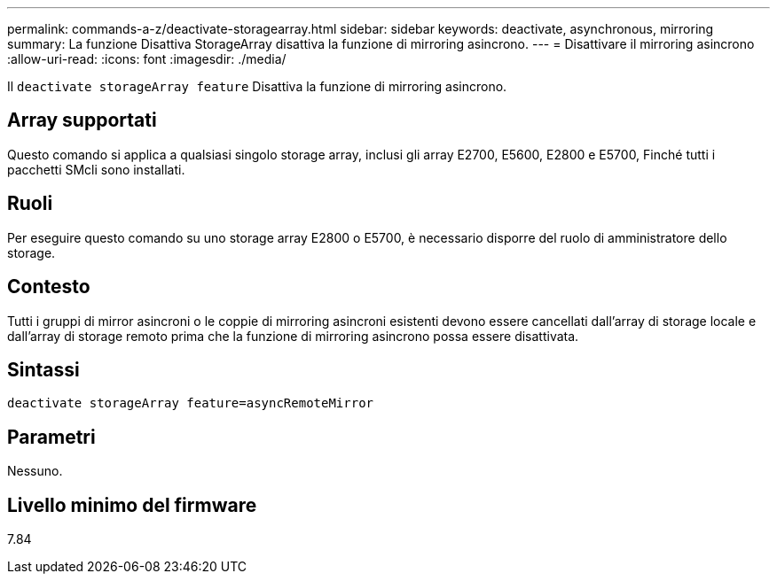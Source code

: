 ---
permalink: commands-a-z/deactivate-storagearray.html 
sidebar: sidebar 
keywords: deactivate, asynchronous, mirroring 
summary: La funzione Disattiva StorageArray disattiva la funzione di mirroring asincrono. 
---
= Disattivare il mirroring asincrono
:allow-uri-read: 
:icons: font
:imagesdir: ./media/


[role="lead"]
Il `deactivate storageArray feature` Disattiva la funzione di mirroring asincrono.



== Array supportati

Questo comando si applica a qualsiasi singolo storage array, inclusi gli array E2700, E5600, E2800 e E5700, Finché tutti i pacchetti SMcli sono installati.



== Ruoli

Per eseguire questo comando su uno storage array E2800 o E5700, è necessario disporre del ruolo di amministratore dello storage.



== Contesto

Tutti i gruppi di mirror asincroni o le coppie di mirroring asincroni esistenti devono essere cancellati dall'array di storage locale e dall'array di storage remoto prima che la funzione di mirroring asincrono possa essere disattivata.



== Sintassi

[listing]
----
deactivate storageArray feature=asyncRemoteMirror
----


== Parametri

Nessuno.



== Livello minimo del firmware

7.84
